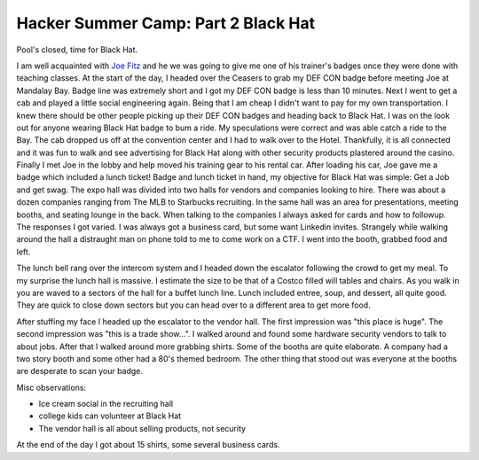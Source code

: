 Hacker Summer Camp: Part 2 Black Hat
====================================

Pool's closed, time for Black Hat.

.. more::

I am well acquainted with `Joe Fitz <https://twitter.com/securelyfitz>`_ 
and he we was going to give me one of his trainer's badges once they were done with teaching classes.
At the start of the day, I headed over the Ceasers to grab my DEF CON badge before meeting Joe at Mandalay Bay.
Badge line was extremely short and I got my DEF CON badge is less than 10 minutes.
Next I went to get a cab and played a little social engineering again.
Being that I am cheap I didn't want to pay for my own transportation.
I knew there should be other people picking up their DEF CON badges and heading back to Black Hat.
I was on the look out for anyone wearing Black Hat badge to bum a ride. 
My speculations were correct and was able catch a ride to the Bay.
The cab dropped us off at the convention center and I had to walk over to the Hotel.
Thankfully, it is all connected and it was fun to walk 
and see advertising for Black Hat along with other security products plastered around the casino.
Finally I met Joe in the lobby and help moved his training gear to his rental car.
After loading his car, Joe gave me a badge which included a lunch ticket!
Badge and lunch ticket in hand, my objective for Black Hat was simple: Get a Job and get swag.
The expo hall was divided into two halls for vendors and companies looking to hire.
There was about a dozen companies ranging from The MLB to Starbucks recruiting.
In the same hall was an area for presentations, meeting booths, and seating lounge in the back.
When talking to the companies I always asked for cards and how to followup.
The responses I got varied. I was always got a business card, but some want Linkedin invites.
Strangely while walking around the hall a distraught man on phone told to me to come work on a CTF.
I went into the booth, grabbed food and left.


The lunch bell rang over the intercom system and I headed down the escalator following the crowd to get my meal.
To my surprise the lunch hall is massive. I estimate the size to be that of a Costco filled will tables and chairs.
As you walk in you are waved to a sectors of the hall for a buffet lunch line.
Lunch included entree, soup, and dessert, all quite good. 
They are quick to close down sectors but you can head over to a different area to get more food.


After stuffing my face I headed up the escalator to the vendor hall.
The first impression was "this place is huge".
The second impression was "this is a trade show...".
I walked around and found some hardware security vendors to talk to about jobs.
After that I walked around more grabbing shirts.
Some of the booths are quite elaborate.
A company had a two story booth and some other had a 80's themed bedroom.
The other thing that stood out was everyone at the booths are desperate to scan your badge.

Misc observations:

* Ice cream social in the recruiting hall
* college kids can volunteer at Black Hat
* The vendor hall is all about selling products, not security


At the end of the day I got about 15 shirts, some several business cards.



.. author:: default
.. categories:: security conference, Black Hat
.. tags::  DEF CON, Black Hat, Las Vegas
.. comments::

